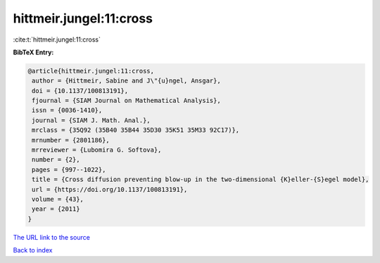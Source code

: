 hittmeir.jungel:11:cross
========================

:cite:t:`hittmeir.jungel:11:cross`

**BibTeX Entry:**

.. code-block:: bibtex

   @article{hittmeir.jungel:11:cross,
    author = {Hittmeir, Sabine and J\"{u}ngel, Ansgar},
    doi = {10.1137/100813191},
    fjournal = {SIAM Journal on Mathematical Analysis},
    issn = {0036-1410},
    journal = {SIAM J. Math. Anal.},
    mrclass = {35Q92 (35B40 35B44 35D30 35K51 35M33 92C17)},
    mrnumber = {2801186},
    mrreviewer = {Lubomira G. Softova},
    number = {2},
    pages = {997--1022},
    title = {Cross diffusion preventing blow-up in the two-dimensional {K}eller-{S}egel model},
    url = {https://doi.org/10.1137/100813191},
    volume = {43},
    year = {2011}
   }
`The URL link to the source <ttps://doi.org/10.1137/100813191}>`_


`Back to index <../By-Cite-Keys.html>`_

